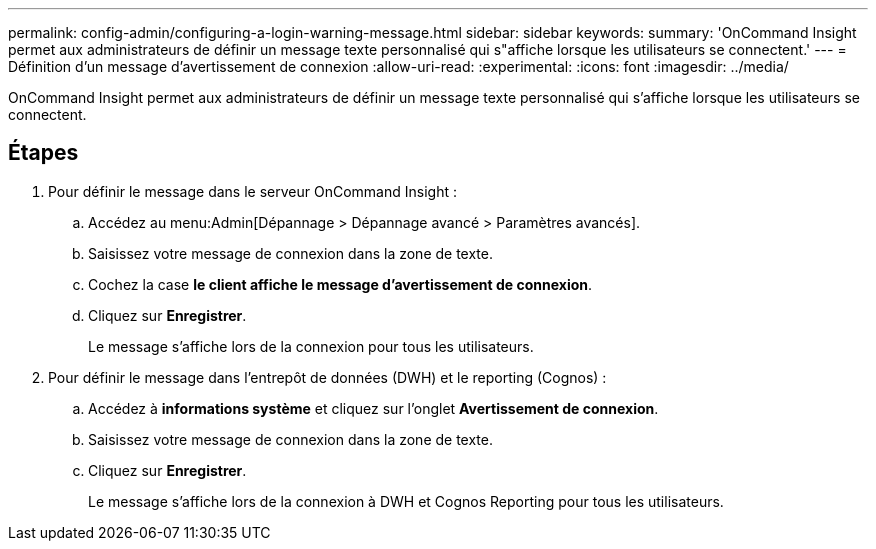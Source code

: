 ---
permalink: config-admin/configuring-a-login-warning-message.html 
sidebar: sidebar 
keywords:  
summary: 'OnCommand Insight permet aux administrateurs de définir un message texte personnalisé qui s"affiche lorsque les utilisateurs se connectent.' 
---
= Définition d'un message d'avertissement de connexion
:allow-uri-read: 
:experimental: 
:icons: font
:imagesdir: ../media/


[role="lead"]
OnCommand Insight permet aux administrateurs de définir un message texte personnalisé qui s'affiche lorsque les utilisateurs se connectent.



== Étapes

. Pour définir le message dans le serveur OnCommand Insight :
+
.. Accédez au menu:Admin[Dépannage > Dépannage avancé > Paramètres avancés].
.. Saisissez votre message de connexion dans la zone de texte.
.. Cochez la case *le client affiche le message d'avertissement de connexion*.
.. Cliquez sur *Enregistrer*.
+
Le message s'affiche lors de la connexion pour tous les utilisateurs.



. Pour définir le message dans l'entrepôt de données (DWH) et le reporting (Cognos) :
+
.. Accédez à *informations système* et cliquez sur l'onglet *Avertissement de connexion*.
.. Saisissez votre message de connexion dans la zone de texte.
.. Cliquez sur *Enregistrer*.
+
Le message s'affiche lors de la connexion à DWH et Cognos Reporting pour tous les utilisateurs.




